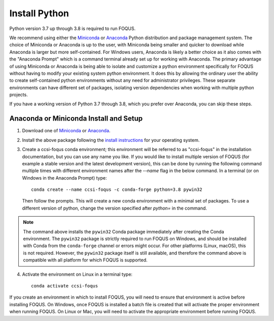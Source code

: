 .. _install_python:

Install Python
--------------

Python version 3.7 up through 3.8 is required to run FOQUS.

We recommend using either the `Miniconda <https://docs.conda.io/en/latest/miniconda.html>`_ or
`Anaconda <https://www.anaconda.com/download/>`_ Python distribution and package management
system. The choice of Miniconda or Anaconda is up to the user, with Miniconda being smaller and
quicker to download while Anaconda is larger but more self-contained. For Windows users, Anaconda is
likely a better choice as it also comes with the "Anaconda Prompt" which is a command terminal
already set up for working with Anaconda. The primary advantage of using Miniconda or Anaconda is
being able to isolate and customize a python environment specifically for FOQUS without having to
modify your existing system python environment. It does this by allowing the ordinary user the
ability to create self-contained python environments without any need for administrator
privileges. These separate environments can have different set of packages, isolating version
dependencies when working with multiple python projects.

If you have a working version of Python 3.7 through 3.8, which you prefer over Anaconda, you can
skip these steps.

Anaconda or Miniconda Install and Setup
^^^^^^^^^^^^^^^^^^^^^^^^^^^^^^^^^^^^^^^

1. Download one of `Miniconda <https://docs.conda.io/en/latest/miniconda.html>`_ or `Anaconda
   <https://www.anaconda.com/download/>`_.

2. Install the above package following the `install instructions
   <https://conda.io/projects/conda/en/latest/user-guide/install/index.html>`_ for your operating
   system.

3. Create a ccsi-foqus conda environment; this environment will be referred to as "ccsi-foqus" in
   the installation documentation, but you can use any name you like.  If you would like to install
   multiple version of FOQUS (for example a stable version and the latest development version), this
   can be done by running the following command multiple times with different environment names
   after the `--name` flag in the below command.  In a terminal (or on Windows in the Anaconda
   Prompt) type::

    conda create --name ccsi-foqus -c conda-forge python=3.8 pywin32

   Then follow the prompts.  This will create a new conda environment with a minimal set of
   packages.  To use a different version of python, change the version specified after `python=` in
   the command.

.. note::
   The command above installs the ``pywin32`` Conda package immediately after creating the Conda environment.
   The ``pywin32`` package is strictly required to run FOQUS on Windows, and should be installed with Conda from the ``conda-forge`` channel
   or errors might occur. For other platforms (Linux, macOS), this is not required. However, the ``pywin32`` package itself is still available,
   and therefore the command above is compatible with all platform for which FOQUS is supported.

4. Activate the environment on Linux in a terminal type::

    conda activate ccsi-foqus

If you create an environment in which to install FOQUS, you will need to ensure that environment is
active before installing FOQUS. On Windows, once FOQUS is installed a batch file is created that
will activate the proper environment when running FOQUS. On Linux or Mac, you will need to activate
the appropriate environment before running FOQUS.
